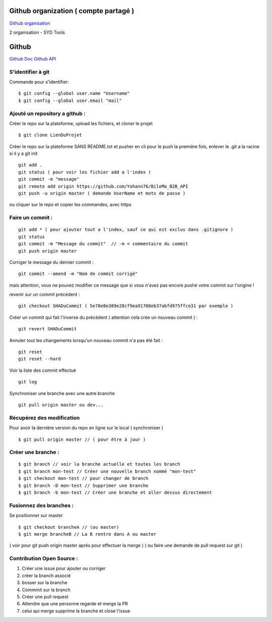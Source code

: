 .. index::
   single: Github; Github


Github organization ( compte partagé )
===================
`Github organisation`_

2 organisation
- SYD Tools



Github
===================
`Github Doc`_
`Github API`_

S'identifier à git
-------------------

Commande pour s'identifier:
::
     $ git config --global user.name "Username"
     $ git config --global user.email "mail"

Ajouté un repository a github :
-------------------

Créer le repo sur la plateforme, upload les fichiers, et cloner le projet
::

   $ git clone LienDuProjet

Créer le repo sur la plateforme SANS README.txt et pusher en cli
pour le push la première fois, enlever le .git a la racine si il y a
git init
::

   git add .
   git status ( pour voir les fichier add a l'index )
   git commit -m "message"
   git remote add origin https://github.com/Yohann76/BileMo_B2B_API
   git push -u origin master ( demande UserName et mots de passe )

ou cliquer sur le repo et copier les commandes, avec https


Faire un commit :
-------------------
::

   git add * ( pour ajouter tout a l'index, sauf ce qui est exclus dans .gitignore )
   git status
   git commit -m "Message du commit"  // -m = commentaire du commit
   git push origin master

Corriger le message du dernier commit :
::

   git commit --amend -m "Nom de commit corrigé"

mais attention, vous ne pouvez modifier ce message que si vous n'avez pas encore pushé votre commit sur l'origine !


revenir sur un commit précédent  :
::

   git checkout SHADuCommit ( 5e78e8e389e28cf9ea91708eb37abfd975ffce31 par exemple )


Créer un commit qui fait l'inverse du précédent ( attention cela crée un nouveau commit )  :
::

   git revert SHADuCommit


Annuler tout les changements lorsqu'un nouveau commit n'a pas été fait :
::
   git reset
   git reset --hard‌


Voir la liste des commit effectué
::
   git log


Synchroniser une branche avec une autre branche
::
   git pull origin master ou dev...


Récupérez des modification
-------------------

Pour avoir la dernière version du repo en ligne sur le local  ( synchroniser )
::

   $ git pull origin master // ( pour être à jour )

Créer une branche :
-------------------
::

   $ git branch // voir la branche actuelle et toutes les branch
   $ git branch mon-test // Créer une nouvelle branch nommé "mon-test"
   $ git checkout mon-test // pour changer de branch
   $ git branch -D mon-test // Supprimer une branche
   $ git branch -b mon-test // Créer une branche et aller dessus directement

Fusionnez des branches :
-------------------

Se positionner sur master
::

   $ git checkout brancheA // (ou master)
   $ git merge brancheB // La B rentre dans A ou master

( voir pour git push origin master aprés pour effectuer la merge )
( ou faire une demande de pull request sur git )

Contribution Open Source :
-------------------
1. Créer une issue pour ajouter ou corriger
2. créer la branch associé
3. bosser sur la branche
4. Commmit sur la branch
5. Créer une pull request
6. Attendre que une personne regarde et merge la PR
7. celui qui merge supprime la branche et close l'issue


.. _`Github organisation`: https://help.github.com/en/github/setting-up-and-managing-organizations-and-teams/about-organizations
.. _`Github Doc`: https://help.github.com/en
.. _`Github API`: https://developer.github.com/v3/
